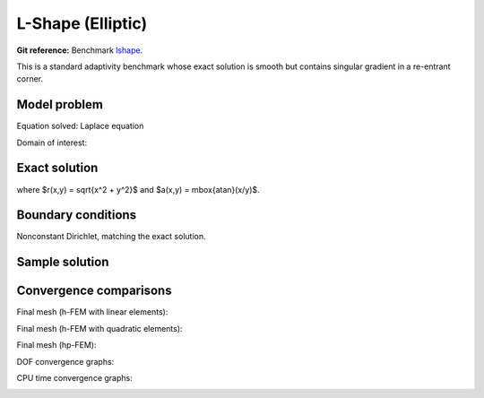 L-Shape (Elliptic)
------------------

**Git reference:** Benchmark `lshape <http://git.hpfem.org/hermes.git/tree/HEAD:/hermes2d/benchmarks-general/lshape>`_.

This is a standard adaptivity benchmark whose exact solution is smooth but
contains singular gradient in a re-entrant corner. 

Model problem
~~~~~~~~~~~~~

Equation solved: Laplace equation 

.. math::
    :label: lshape

       -\Delta u = 0.

Domain of interest:

.. image:: benchmark-lshape/domain.png
   :align: center
   :width: 470
   :alt: Computational domain.

Exact solution
~~~~~~~~~~~~~~

.. math::
    :label: lshape-exact

    u(x, y) = r^{2/3}\sin(2a/3 + \pi/3)

where $r(x,y) = \sqrt{x^2 + y^2}$ and $a(x,y) = \mbox{atan}(x/y)$. 

Boundary conditions
~~~~~~~~~~~~~~~~~~~

Nonconstant Dirichlet, matching the exact solution.

Sample solution
~~~~~~~~~~~~~~~

.. image:: benchmark-lshape/sol_3d_view.png
   :align: center
   :width: 600
   :height: 400
   :alt: Solution.

Convergence comparisons
~~~~~~~~~~~~~~~~~~~~~~~

Final mesh (h-FEM with linear elements):

.. image:: benchmark-lshape/mesh-h1.png
   :align: center
   :width: 500
   :height: 400
   :alt: Final mesh (h-FEM with linear elements).

Final mesh (h-FEM with quadratic elements):

.. image:: benchmark-lshape/mesh-h2.png
   :align: center
   :width: 500
   :height: 400
   :alt: Final mesh (h-FEM with quadratic elements).

Final mesh (hp-FEM):

.. image:: benchmark-lshape/mesh-hp.png
   :align: center
   :width: 500
   :height: 400
   :alt: Final mesh (hp-FEM).

DOF convergence graphs:

.. image:: benchmark-lshape/conv_dof.png
   :align: center
   :width: 600
   :height: 400
   :alt: DOF convergence graph.

CPU time convergence graphs:

.. image:: benchmark-lshape/conv_cpu.png
   :align: center
   :width: 600
   :height: 400
   :alt: CPU convergence graph.

